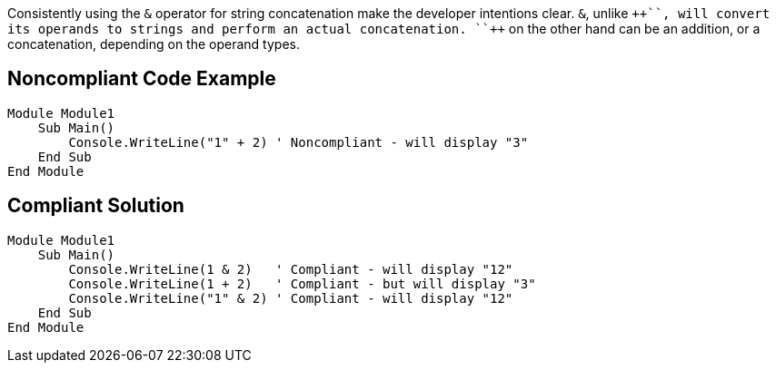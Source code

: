 Consistently using the ``++&++`` operator for string concatenation make the developer intentions clear.
``++&++``, unlike ``+++++``, will convert its operands to strings and perform an actual concatenation.
``+++++`` on the other hand can be an addition, or a concatenation, depending on the operand types.

== Noncompliant Code Example

----
Module Module1
    Sub Main()
        Console.WriteLine("1" + 2) ' Noncompliant - will display "3"
    End Sub
End Module
----

== Compliant Solution

----
Module Module1
    Sub Main()
        Console.WriteLine(1 & 2)   ' Compliant - will display "12"
        Console.WriteLine(1 + 2)   ' Compliant - but will display "3"
        Console.WriteLine("1" & 2) ' Compliant - will display "12"
    End Sub
End Module
----
